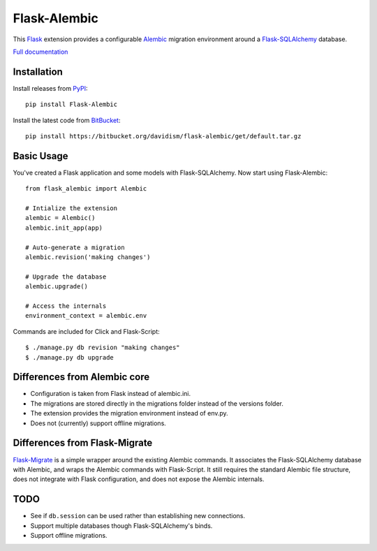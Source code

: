 Flask-Alembic
=============

This `Flask`_ extension provides a configurable `Alembic`_ migration environment around a `Flask-SQLAlchemy`_ database.

`Full documentation`_

Installation
------------

Install releases from `PyPI`_::

    pip install Flask-Alembic

Install the latest code from `BitBucket`_::

    pip install https://bitbucket.org/davidism/flask-alembic/get/default.tar.gz

Basic Usage
-----------

You've created a Flask application and some models with Flask-SQLAlchemy.  Now start using Flask-Alembic::

    from flask_alembic import Alembic

    # Intialize the extension
    alembic = Alembic()
    alembic.init_app(app)

    # Auto-generate a migration
    alembic.revision('making changes')

    # Upgrade the database
    alembic.upgrade()

    # Access the internals
    environment_context = alembic.env

Commands are included for Click and Flask-Script::

    $ ./manage.py db revision "making changes"
    $ ./manage.py db upgrade

Differences from Alembic core
-----------------------------

*   Configuration is taken from Flask instead of alembic.ini.
*   The migrations are stored directly in the migrations folder instead of the versions folder.
*   The extension provides the migration environment instead of env.py.
*   Does not (currently) support offline migrations.

Differences from Flask-Migrate
------------------------------

`Flask-Migrate`_ is a simple wrapper around the existing Alembic commands.  It associates the Flask-SQLAlchemy database with Alembic, and wraps the Alembic commands with Flask-Script.  It still requires the standard Alembic file structure, does not integrate with Flask configuration, and does not expose the Alembic internals.

TODO
----

*   See if ``db.session`` can be used rather than establishing new connections.
*   Support multiple databases though Flask-SQLAlchemy's binds.
*   Support offline migrations.

.. _Flask: http://flask.pocoo.org/
.. _Flask-SQLAlchemy: https://pythonhosted.org/Flask-SQLAlchemy/
.. _Alembic: https://alembic.readthedocs.org/en/latest/
.. _PyPI: https://pypi.python.org/pypi/Flask-Alembic
.. _BitBucket: https://bitbucket.org/davidism/flask-alembic
.. _Flask-Migrate: https://flask-migrate.readthedocs.org/en/latest/
.. _Full documentation: https://flask-alembic.readthedocs.org/
